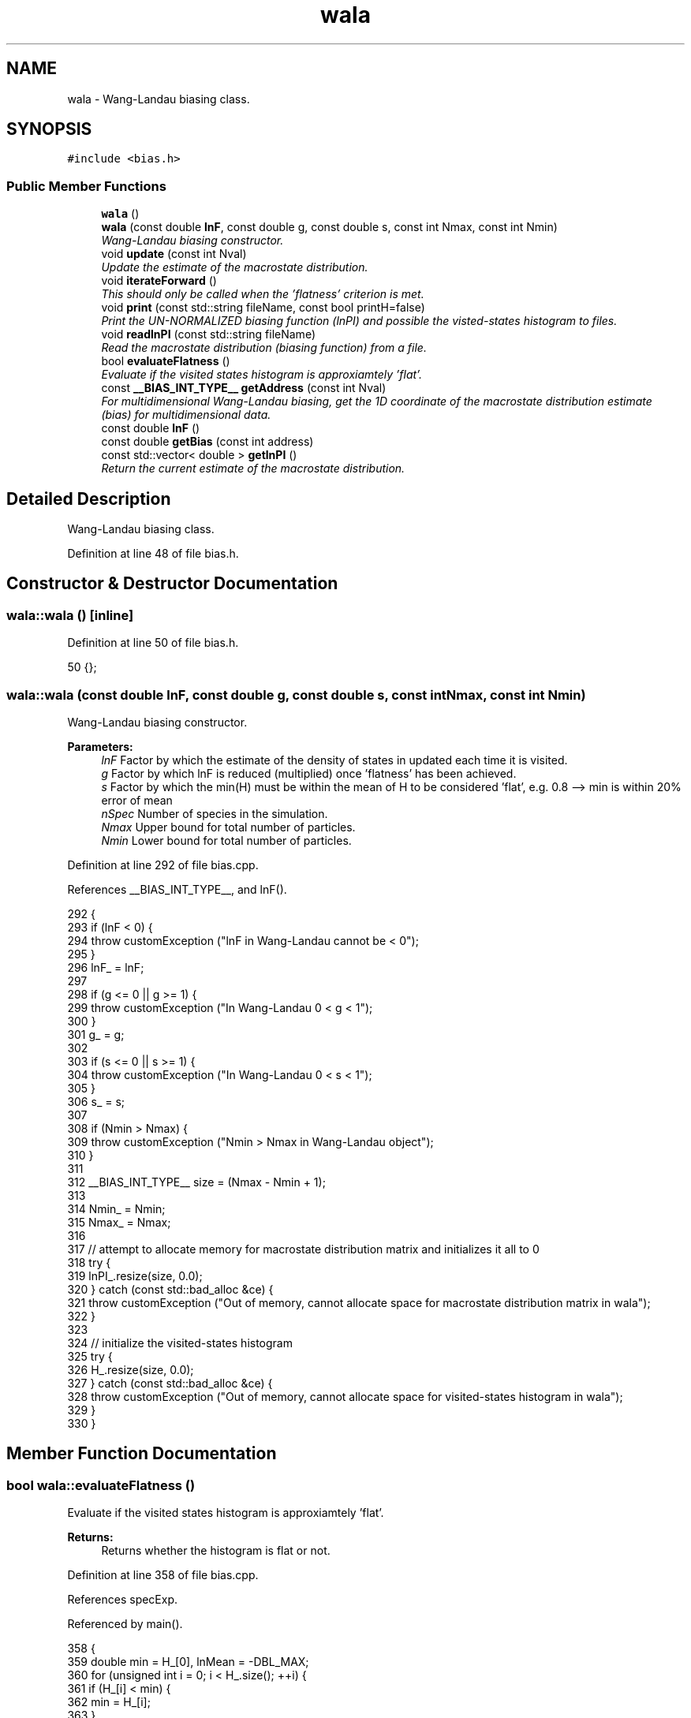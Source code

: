 .TH "wala" 3 "Mon Aug 10 2015" "Version v0.0.1" "Multicomponent  Monte Carlo Simulation" \" -*- nroff -*-
.ad l
.nh
.SH NAME
wala \- Wang-Landau biasing class\&.  

.SH SYNOPSIS
.br
.PP
.PP
\fC#include <bias\&.h>\fP
.SS "Public Member Functions"

.in +1c
.ti -1c
.RI "\fBwala\fP ()"
.br
.ti -1c
.RI "\fBwala\fP (const double \fBlnF\fP, const double g, const double s, const int Nmax, const int Nmin)"
.br
.RI "\fIWang-Landau biasing constructor\&. \fP"
.ti -1c
.RI "void \fBupdate\fP (const int Nval)"
.br
.RI "\fIUpdate the estimate of the macrostate distribution\&. \fP"
.ti -1c
.RI "void \fBiterateForward\fP ()"
.br
.RI "\fIThis should only be called when the 'flatness' criterion is met\&. \fP"
.ti -1c
.RI "void \fBprint\fP (const std::string fileName, const bool printH=false)"
.br
.RI "\fIPrint the UN-NORMALIZED biasing function (lnPI) and possible the visted-states histogram to files\&. \fP"
.ti -1c
.RI "void \fBreadlnPI\fP (const std::string fileName)"
.br
.RI "\fIRead the macrostate distribution (biasing function) from a file\&. \fP"
.ti -1c
.RI "bool \fBevaluateFlatness\fP ()"
.br
.RI "\fIEvaluate if the visited states histogram is approxiamtely 'flat'\&. \fP"
.ti -1c
.RI "const \fB__BIAS_INT_TYPE__\fP \fBgetAddress\fP (const int Nval)"
.br
.RI "\fIFor multidimensional Wang-Landau biasing, get the 1D coordinate of the macrostate distribution estimate (bias) for multidimensional data\&. \fP"
.ti -1c
.RI "const double \fBlnF\fP ()"
.br
.ti -1c
.RI "const double \fBgetBias\fP (const int address)"
.br
.ti -1c
.RI "const std::vector< double > \fBgetlnPI\fP ()"
.br
.RI "\fIReturn the current estimate of the macrostate distribution\&. \fP"
.in -1c
.SH "Detailed Description"
.PP 
Wang-Landau biasing class\&. 
.PP
Definition at line 48 of file bias\&.h\&.
.SH "Constructor & Destructor Documentation"
.PP 
.SS "wala::wala ()\fC [inline]\fP"

.PP
Definition at line 50 of file bias\&.h\&.
.PP
.nf
50 {};
.fi
.SS "wala::wala (const double lnF, const double g, const double s, const int Nmax, const int Nmin)"

.PP
Wang-Landau biasing constructor\&. 
.PP
\fBParameters:\fP
.RS 4
\fIlnF\fP Factor by which the estimate of the density of states in updated each time it is visited\&. 
.br
\fIg\fP Factor by which lnF is reduced (multiplied) once 'flatness' has been achieved\&. 
.br
\fIs\fP Factor by which the min(H) must be within the mean of H to be considered 'flat', e\&.g\&. 0\&.8 --> min is within 20% error of mean 
.br
\fInSpec\fP Number of species in the simulation\&. 
.br
\fINmax\fP Upper bound for total number of particles\&. 
.br
\fINmin\fP Lower bound for total number of particles\&. 
.RE
.PP

.PP
Definition at line 292 of file bias\&.cpp\&.
.PP
References __BIAS_INT_TYPE__, and lnF()\&.
.PP
.nf
292                                                                                             {
293                 if (lnF < 0) {
294                                 throw customException ("lnF in Wang-Landau cannot be < 0");
295                 }
296                 lnF_ = lnF;
297                 
298                 if (g <= 0 || g >= 1) {
299                                 throw customException ("In Wang-Landau 0 < g < 1");
300                 }
301                 g_ = g;
302                 
303                 if (s <= 0 || s >= 1) {
304                                 throw customException ("In Wang-Landau 0 < s < 1");
305                 }
306                 s_ = s;
307                                 
308                 if (Nmin > Nmax) {
309                                 throw customException ("Nmin > Nmax in Wang-Landau object");
310                 }
311                 
312                 __BIAS_INT_TYPE__ size = (Nmax - Nmin + 1);
313                 
314                 Nmin_ = Nmin;
315                 Nmax_ = Nmax;
316                 
317                 // attempt to allocate memory for macrostate distribution matrix and initializes it all to 0
318                 try {
319                                 lnPI_\&.resize(size, 0\&.0);
320                 } catch (const std::bad_alloc &ce) {
321                                 throw customException ("Out of memory, cannot allocate space for macrostate distribution matrix in wala");
322                 }
323                 
324                 // initialize the visited-states histogram
325                 try {
326                                 H_\&.resize(size, 0\&.0);
327                 } catch (const std::bad_alloc &ce) {
328                                 throw customException ("Out of memory, cannot allocate space for visited-states histogram in wala");
329                 }
330 }
.fi
.SH "Member Function Documentation"
.PP 
.SS "bool wala::evaluateFlatness ()"

.PP
Evaluate if the visited states histogram is approxiamtely 'flat'\&. 
.PP
\fBReturns:\fP
.RS 4
Returns whether the histogram is flat or not\&. 
.RE
.PP

.PP
Definition at line 358 of file bias\&.cpp\&.
.PP
References specExp\&.
.PP
Referenced by main()\&.
.PP
.nf
358                              {
359                 double min = H_[0], lnMean = -DBL_MAX;
360                 for (unsigned int i = 0; i < H_\&.size(); ++i) {
361                                 if (H_[i] < min) {
362                                                 min = H_[i];
363                                 }
364                                 
365                                 // summing so many doubles may overrun DBL_MAX, so instead track the lnMean
366                                 lnMean = specExp(lnMean, log(H_[i]));
367                 }
368                 lnMean -= log(H_\&.size());
369                 
370                 if (log(min) - lnMean > log(s_)) {
371                                 return true;
372                 }
373                 return false;
374 }
.fi
.SS "const \fB__BIAS_INT_TYPE__\fP wala::getAddress (const int Nval)"

.PP
For multidimensional Wang-Landau biasing, get the 1D coordinate of the macrostate distribution estimate (bias) for multidimensional data\&. 
.PP
\fBParameters:\fP
.RS 4
\fINval\fP Total number of atoms in the system 
.RE
.PP

.PP
Definition at line 337 of file bias\&.cpp\&.
.PP
References __BIAS_INT_TYPE__\&.
.PP
Referenced by calculateBias(), and update()\&.
.PP
.nf
337                                                         {
338                 __BIAS_INT_TYPE__ x = Nval - Nmin_;
339                 return x;
340 }
.fi
.SS "const double wala::getBias (const int address)\fC [inline]\fP"

.PP
Definition at line 60 of file bias\&.h\&.
.PP
Referenced by calculateBias()\&.
.PP
.nf
60 { return -lnPI_[address]; }
.fi
.SS "const std::vector<double> wala::getlnPI ()\fC [inline]\fP"

.PP
Return the current estimate of the macrostate distribution\&. 
.PP
Definition at line 61 of file bias\&.h\&.
.PP
Referenced by main()\&.
.SS "void wala::iterateForward ()"

.PP
This should only be called when the 'flatness' criterion is met\&. This then resets the visited-states histogram H, and decrements lnF\&. 
.PP
Definition at line 379 of file bias\&.cpp\&.
.PP
Referenced by main()\&.
.PP
.nf
379                            {
380                 lnF_ = lnF_*g_;
381                 std::fill(H_\&.begin(), H_\&.end(), 0);
382 }
.fi
.SS "const double wala::lnF ()\fC [inline]\fP"

.PP
Definition at line 59 of file bias\&.h\&.
.PP
Referenced by main(), and wala()\&.
.PP
.nf
59 { return lnF_; }
.fi
.SS "void wala::print (const std::string fileName, const bool printH = \fCfalse\fP)"

.PP
Print the UN-NORMALIZED biasing function (lnPI) and possible the visted-states histogram to files\&. Will overwrite the files if another with that name exists\&. Prints in netCDF format if enabled\&.
.PP
\fBParameters:\fP
.RS 4
\fIfileName\fP Name of the file to print to\&. Will append with '_lnPI' and '_H' for the macrostate distribution and visited-states histogram, respectively\&. 
.br
\fIprintH\fP Defaults to false, but if true will also print the visited-states histogram\&. 
.RE
.PP

.PP
Definition at line 392 of file bias\&.cpp\&.
.PP
References sstr\&.
.PP
Referenced by main()\&.
.PP
.nf
392                                                        {
393 #ifdef NETCDF_CAPABLE
394                 // Print visited-states histogram
395                 if (printH) {
396                                 const std::string name = fileName + "_H\&.nc"
397                                 NcFile outFile(name\&.c_str(), NcFile::replace);
398                                 NcDim probDim = outFile\&.addDim("vectorized_position", H_\&.size());
399                                 NcVar probVar = outFile\&.addVar("H", ncDouble, probDim);
400                                 const std::string dummyName = "number_species:";
401                                 probVar\&.putAtt(dummyName\&.c_str(), sstr(nSpec_)\&.c_str());
402                                 const std::string attName = "species_total_upper_bound:";
403                                 probVar\&.putAtt(attName\&.c_str(), sstr(Nmax_)\&.c_str());
404                                 const std::string attName = "species_upper_lower_bound:";
405                                 probVar\&.putAtt(attName\&.c_str(), sstr(Nmin_)\&.c_str());
406                                 probVar\&.putVar(&H_[0]);
407                 }
408                 
409                 // Print lnPI (bias) matrix
410                 const std::string name = fileName + "_lnPI\&.nc"
411                 NcFile outFile(name\&.c_str(), NcFile::replace);
412                 NcDim probDim = outFile\&.addDim("vectorized_position", lnPI_\&.size());
413                 NcVar probVar = outFile\&.addVar("lnPI", ncDouble, probDim);
414                 const std::string dummyName = "number_species:";
415                 probVar\&.putAtt(dummyName\&.c_str(), sstr(nSpec_)\&.c_str());
416                 const std::string attName = "species_total_upper_bound:";
417                 probVar\&.putAtt(attName\&.c_str(), sstr(Nmax_)\&.c_str());
418                 const std::string attName = "species_total_lower_bound:";
419                 probVar\&.putAtt(attName\&.c_str(), sstr(Nmin_)\&.c_str());
420                 probVar\&.putVar(&lnPI_[0]);
421 #else
422                 // Print visited-states histogram
423                 if (printH) {
424                                 std::ofstream of;
425                                 of\&.open(fileName+"_H\&.dat", std::ofstream::out);
426                                 of << "# Visited-states histogram in single row (vectorized) notation\&." << std::endl;
427                                 of << "# species_total_upper_bound:" << Nmax_ << std::endl;
428                                 of << "# species_total_lower_bound:" << Nmin_ << std::endl;
429                                 for (long long int i = 0; i < H_\&.size(); ++i) {
430                                                 of << H_[i] << std::endl;
431                                 }
432                                 of\&.close();
433                 }
434                 
435                 // Print lnPI (bias) matrix
436                 std::ofstream of;
437                 of\&.open(fileName+"_lnPI\&.dat", std::ofstream::out);
438                 of << "# lnPI (bias) matrix in single row (vectorized) notation\&." << std::endl;
439                 of << "# species_total_upper_bound:" << Nmax_ << std::endl;
440                 of << "# species_total_lower_bound:" << Nmin_ << std::endl;
441                 for (long long int i = 0; i < lnPI_\&.size(); ++i) {
442                                 of << lnPI_[i] << std::endl;
443                 }
444                 of\&.close();
445 #endif
446 }
.fi
.SS "void wala::readlnPI (const std::string fileName)"

.PP
Read the macrostate distribution (biasing function) from a file\&. This assumes the user has already guaranteed that the bounds are consistent, e\&.g\&. Nmin and Nmax, as it will not check this automatically\&. Also assumes file was generated by this code\&. 'Hand made' ones might have formatting issues since parsing is done based on tokens\&.
.PP
\fBParameters:\fP
.RS 4
\fIfileName\fP Name of file containing lnPI\&. Must include file extension\&. 
.RE
.PP

.PP
Definition at line 455 of file bias\&.cpp\&.
.PP
References __BIAS_INT_TYPE__\&.
.PP
.nf
455                                              {
456 #ifdef NETCDF_CAPABLE
457                 NcFile dataFile (fileName\&.c_str(), NcFile::read);
458                 NcVar lnPI_data = dataFile\&.getVar("lnPI");
459                 if (lnPI_data\&.isNull()) throw customException("Macrostate distribution matrix (biasing function) was empty, cannot read");
460                 lnPI_data\&.getVar(&lnPI_[0]);
461 #else
462                 std::string line;
463                 std::ifstream inF (fileName);
464                 
465                 // Skip file header
466                 bool header = true;
467                 while (header) {
468                                 std::getline (inF, line);
469                                 if (line\&.compare(0,1,"#",0,1) != 0) {
470                                                 header = false;
471                                 }
472                 }
473                 
474                 // Read line by line, parsing based on token
475                 lnPI_[0] = atof(line\&.c_str());
476                 __BIAS_INT_TYPE__ index = 1;
477                 while (inF >> lnPI_[index]) {
478                                 index++;
479                 }
480 #endif
481 }
.fi
.SS "void wala::update (const int Nval)"

.PP
Update the estimate of the macrostate distribution\&. 
.PP
\fBParameters:\fP
.RS 4
\fINval\fP Total current number of atoms in the system 
.RE
.PP

.PP
Definition at line 347 of file bias\&.cpp\&.
.PP
References __BIAS_INT_TYPE__, and getAddress()\&.
.PP
Referenced by deleteParticle::make(), translateParticle::make(), swapParticles::make(), and insertParticle::make()\&.
.PP
.nf
347                                  {
348                 __BIAS_INT_TYPE__ address = getAddress (Nval);
349                 lnPI_[address] += lnF_;
350                 H_[address] += 1\&.0;
351 }
.fi


.SH "Author"
.PP 
Generated automatically by Doxygen for Multicomponent Monte Carlo Simulation from the source code\&.
